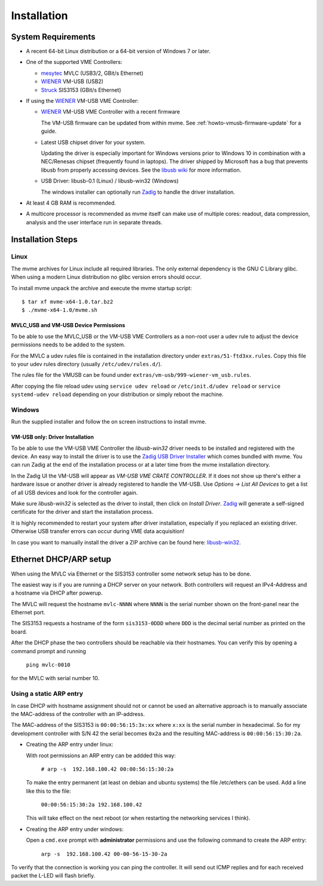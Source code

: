 Installation
##################################################

System Requirements
==================================================

* A recent 64-bit Linux distribution or a 64-bit version of Windows 7 or
  later.
  
* One of the supported VME Controllers:

  * `mesytec`_ MVLC (USB3/2, GBit/s Ethernet)
  * `WIENER`_ VM-USB (USB2)
  * `Struck`_ SIS3153 (GBit/s Ethernet)

* If using the `WIENER`_ VM-USB VME Controller:

  * `WIENER`_ VM-USB VME Controller with a recent firmware

    The VM-USB firmware can be updated from within mvme. See
    :ref:`howto-vmusb-firmware-update` for a guide.

  * Latest USB chipset driver for your system.

    Updating the driver is especially important for Windows versions prior to
    Windows 10 in combination with a NEC/Renesas chipset (frequently found in
    laptops). The driver shipped by Microsoft has a bug that prevents libusb from
    properly accessing devices. See the `libusb wiki`_ for more information.

  * USB Driver: libusb-0.1 (Linux) / libusb-win32 (Windows)

    The windows installer can optionally run `Zadig`_ to handle the driver
    installation.

* At least 4 GB RAM is recommended.

* A multicore processor is recommended as mvme itself can make use of multiple
  cores: readout, data compression, analysis and the user interface run in
  separate threads.

.. _mesytec: http://www.mesytec.com/
.. _WIENER: http://www.wiener-d.com/
.. _Struck: http://www.struck.de/

.. _libusb wiki: https://github.com/libusb/libusb/wiki/Windows


Installation Steps
==================================================

Linux
--------------------------------------------------

The mvme archives for Linux include all required libraries. The only
external dependency is the GNU C Library glibc. When using a modern Linux
distribution no glibc version errors should occur.

To install mvme unpack the archive and execute the mvme startup script::

    $ tar xf mvme-x64-1.0.tar.bz2
    $ ./mvme-x64-1.0/mvme.sh

MVLC_USB and VM-USB Device Permissions
~~~~~~~~~~~~~~~~~~~~~~~~~~~~~~~~~~~~~~~~~~~~~~~~~

To be able to use the MVLC_USB or the VM-USB VME Controllers as a non-root user
a udev rule to adjust the device permissions needs to be added to the system.

For the MVLC a udev rules file is contained in the installation directory under
``extras/51-ftd3xx.rules``. Copy this file to your udev rules directory
(usually ``/etc/udev/rules.d/``).

The rules file for the VMUSB can be found under
``extras/vm-usb/999-wiener-vm_usb.rules``.

After copying the file reload udev using ``service udev reload`` or
``/etc/init.d/udev reload`` or ``service systemd-udev reload`` depending on
your distribution or simply reboot the machine.


Windows
--------------------------------------------------

Run the supplied installer and follow the on screen instructions to install
mvme.

.. _inst-windows-vmusb-driver:

VM-USB only: Driver Installation
~~~~~~~~~~~~~~~~~~~~~~~~~~~~~~~~~~~~~~~~~~~~~~~~~

To be able to use the VM-USB VME Controller the *libusb-win32* driver needs to
be installed and registered with the device. An easy way to install the driver
is to use the `Zadig USB Driver Installer <http://zadig.akeo.ie/>`_ which comes
bundled with mvme. You can run Zadig at the end of the installation process or
at a later time from the mvme installation directory.

In the Zadig UI the VM-USB will appear as *VM-USB VME CRATE CONTROLLER*. If it
does not show up there's either a hardware issue or another driver is already
registered to handle the VM-USB. Use *Options -> List All Devices* to get a
list of all USB devices and look for the controller again.

.. _installation-zadig:

.. autofigure:: images/installation_zadig.png
   :scale-latex: 60%

   Zadig with VM-USB and libusb-win32 selected

Make sure *libusb-win32* is selected as the driver to install, then click on
*Install Driver*. `Zadig`_ will generate a self-signed certificate for the
driver and start the installation process.

It is highly recommended to restart your system after driver installation,
especially if you replaced an existing driver. Otherwise USB transfer errors
can occur during VME data acquisition!

In case you want to manually install the driver a ZIP archive can be found
here: `libusb-win32`_.

.. _Zadig: http://zadig.akeo.ie/

.. _libusb-win32: https://sourceforge.net/projects/libusb-win32/files/libusb-win32-releases/1.2.6.0/

Ethernet DHCP/ARP setup
==================================================

When using the MVLC via Ethernet or the SIS3153 controller some network setup
has to be done.

The easiest way is if you are running a DHCP server on your network. Both
controllers will request an IPv4-Address and a hostname via DHCP after powerup.

The MVLC will request the hostname ``mvlc-NNNN`` where ``NNNN`` is the serial
number shown on the front-panel near the Ethernet port.

The SIS3153 requests a hostname of the form ``sis3153-0DDD`` where ``DDD`` is
the decimal serial number as printed on the board.

After the DHCP phase the two controllers should be reachable via their
hostnames. You can verify this by opening a command prompt and running

    ``ping mvlc-0010``

for the MVLC with serial number 10.


.. ==================================================
.. SIS3153 Hostname/IP-Address configuration
.. ==================================================
.. 
.. Using DHCP
.. --------------------------------------------------
.. On powerup the SIS3153 tries to get an IP address and a hostname via DHCP. The
.. requested hostname is of the form ``sis3153-0DDD`` where ``DDD`` is the decimal
.. serial number as printed on the board. For example my controller with S/N 042
.. will ask for the hostname ``sis3153-0042``. During this phase the L-LED will
.. flash quickly and turn off once the DHCP assignment succeeded.

.. TODO: add short description of the network layers below
.. TODO: add MVLC MAC address scheme here


Using a static ARP entry
--------------------------------------------------
In case DHCP with hostname assignment should not or cannot be used an
alternative approach is to manually associate the MAC-address of the controller
with an IP-address.

The MAC-address of the SIS3153 is ``00:00:56:15:3x:xx`` where ``x:xx`` is the
serial number in hexadecimal. So for my development controller with S/N 42 the
serial becomes ``0x2a`` and the resulting MAC-address is ``00:00:56:15:30:2a``.

* Creating the ARP entry under linux:

  With root permissions an ARP entry can be addded this way:

    ``# arp -s  192.168.100.42 00:00:56:15:30:2a``

  To make the entry permanent (at least on debian and ubuntu systems) the file
  /etc/ethers can be used. Add a line like this to the file:

    ``00:00:56:15:30:2a 192.168.100.42``

  This will take effect on the next reboot (or when restarting the networking
  services I think).

* Creating the ARP entry under windows:

  Open a ``cmd.exe`` prompt with **administrator** permissions and use the
  following command to create the ARP entry:

    ``arp -s  192.168.100.42 00-00-56-15-30-2a``


To verify that the connection is working you can ping the controller. It will
send out ICMP replies and for each received packet the L-LED will flash briefly.

.. vim:ft=rst
